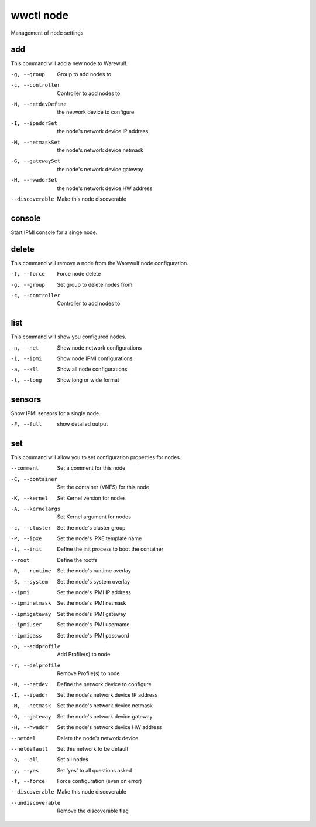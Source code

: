 .. _wwctl-node:

==========
wwctl node
==========

Management of node settings

add
~~~
This command will add a new node to Warewulf.

-g, --group
    Group to add nodes to

-c, --controller
    Controller to add nodes to

-N, --netdevDefine
    the network device to configure

-I, --ipaddrSet
    the node's network device IP address

-M, --netmaskSet
    the node's network device netmask

-G, --gatewaySet
    the node's network device gateway

-H, --hwaddrSet
    the node's network device HW address

--discoverable
    Make this node discoverable

console
~~~~~~~
Start IPMI console for a singe node.

delete
~~~~~~
This command will remove a node from the Warewulf node configuration.

-f, --force
    Force node delete

-g, --group
    Set group to delete nodes from

-c, --controller
    Controller to add nodes to

list
~~~~
This command will show you configured nodes.

-n, --net
    Show node network configurations

-i, --ipmi
    Show node IPMI configurations

-a, --all
    Show all node configurations

-l, --long
    Show long or wide format

sensors
~~~~~~~
Show IPMI sensors for a single node.

-F, --full
    show detailed output

set
~~~
This command will allow you to set configuration properties for nodes.

--comment
    Set a comment for this node

-C, --container
    Set the container (VNFS) for this node

-K, --kernel
    Set Kernel version for nodes

-A, --kernelargs
    Set Kernel argument for nodes

-c, --cluster
    Set the node's cluster group

-P, --ipxe
    Set the node's iPXE template name

-i, --init
    Define the init process to boot the container

--root
    Define the rootfs

-R, --runtime
    Set the node's runtime overlay

-S, --system
    Set the node's system overlay

--ipmi
    Set the node's IPMI IP address

--ipminetmask
    Set the node's IPMI netmask

--ipmigateway
    Set the node's IPMI gateway

--ipmiuser
    Set the node's IPMI username

--ipmipass
    Set the node's IPMI password

-p, --addprofile
    Add Profile(s) to node

-r, --delprofile
    Remove Profile(s) to node

-N, --netdev
    Define the network device to configure

-I, --ipaddr
    Set the node's network device IP address

-M, --netmask
    Set the node's network device netmask

-G, --gateway
    Set the node's network device gateway

-H, --hwaddr
    Set the node's network device HW address

--netdel
    Delete the node's network device

--netdefault
    Set this network to be default

-a, --all
    Set all nodes

-y, --yes
    Set 'yes' to all questions asked

-f, --force
    Force configuration (even on error)

--discoverable
    Make this node discoverable

--undiscoverable
    Remove the discoverable flag

